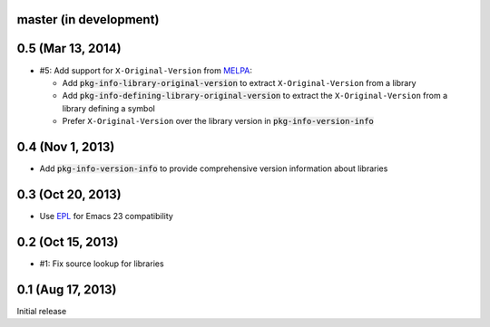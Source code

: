 .. default-role:: code

master (in development)
-----------------------

0.5 (Mar 13, 2014)
------------------

- #5: Add support for ``X-Original-Version`` from MELPA_:

  - Add `pkg-info-library-original-version` to extract ``X-Original-Version``
    from a library
  - Add `pkg-info-defining-library-original-version` to extract the
    ``X-Original-Version`` from a library defining a symbol
  - Prefer ``X-Original-Version`` over the library version in
    `pkg-info-version-info`

.. _MELPA: http://melpa.milkbox.net/

0.4 (Nov 1, 2013)
-----------------

- Add `pkg-info-version-info` to provide comprehensive version information about
  libraries

0.3 (Oct 20, 2013)
------------------

- Use EPL_ for Emacs 23 compatibility

.. _EPL: https://github.com/cask/epl

0.2 (Oct 15, 2013)
------------------

- #1: Fix source lookup for libraries

0.1 (Aug 17, 2013)
------------------

Initial release
